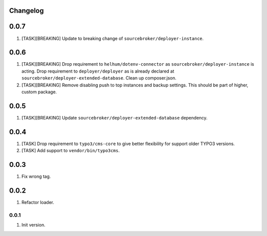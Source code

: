 
Changelog
---------

0.0.7
-----

1) [TASK][BREAKING] Update to breaking change of ``sourcebroker/deployer-instance``.

0.0.6
-----

1) [TASK][BREAKING] Drop requirement to ``helhum/dotenv-connector`` as ``sourcebroker/deployer-instance`` is acting.
   Drop requirement to ``deployer/deployer`` as is already declared at ``sourcebroker/deployer-extended-database``.
   Clean up composer.json.

2) [TASK][BREAKING] Remove disabling push to top instances and backup settings. This should be part of higher, custom package.

0.0.5
-----

1) [TASK][BREAKING] Update ``sourcebroker/deployer-extended-database`` dependency.

0.0.4
-----

1) [TASK] Drop requirement to ``typo3/cms-core`` to give better flexibility for support older TYPO3 versions.
2) [TASK] Add support to ``vendor/bin/typo3cms``.

0.0.3
-----

1) Fix wrong tag.

0.0.2
-----

1) Refactor loader.

0.0.1
~~~~~

1) Init version.